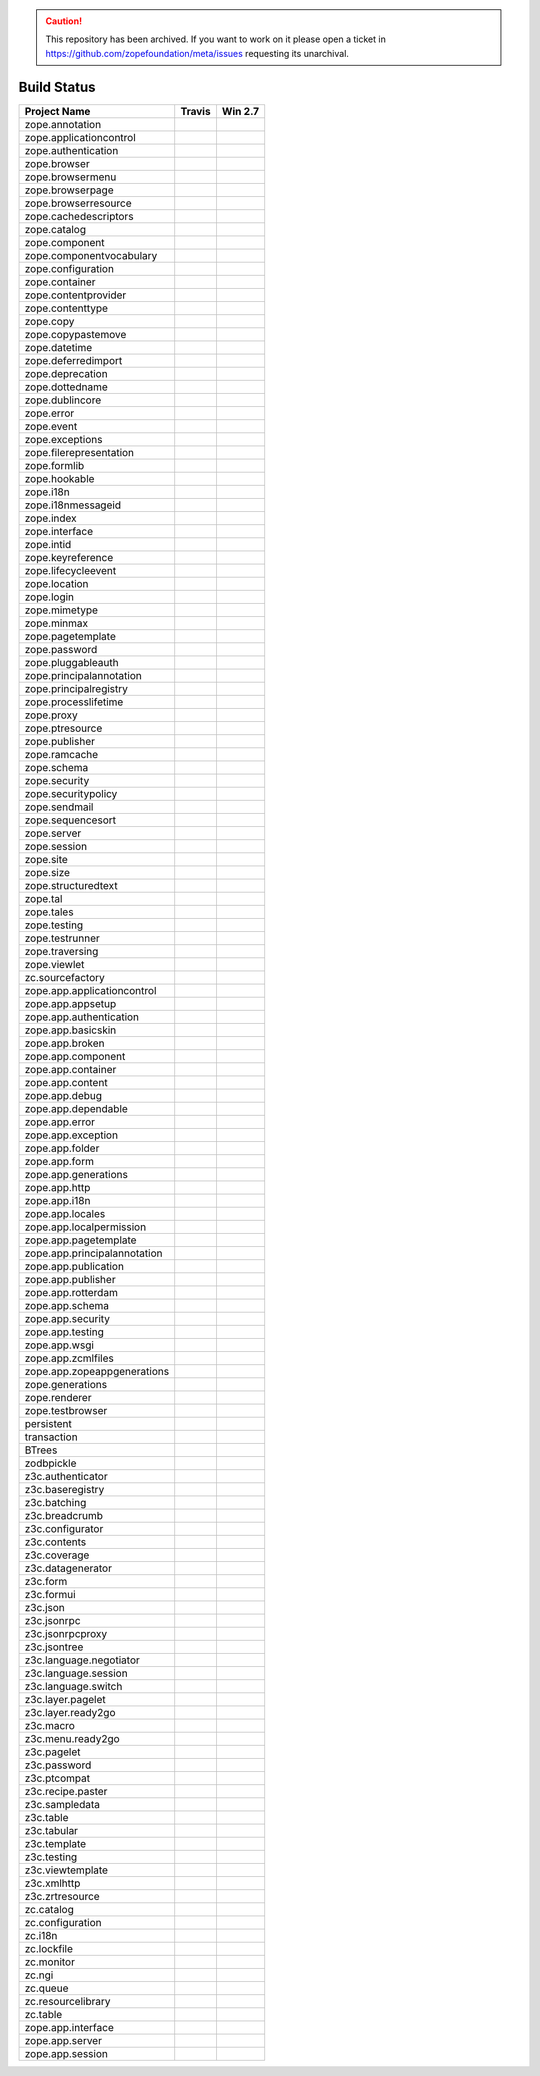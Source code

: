 .. caution:: 

    This repository has been archived. If you want to work on it please open a ticket in https://github.com/zopefoundation/meta/issues requesting its unarchival.

============
Build Status
============

============================ ========== ============
Project Name                 Travis     Win 2.7     
============================ ========== ============
zope.annotation              |t0|_      |w270|_     
zope.applicationcontrol      |t1|_      |w271|_     
zope.authentication          |t2|_      |w272|_     
zope.browser                 |t3|_      |w273|_     
zope.browsermenu             |t4|_      |w274|_     
zope.browserpage             |t5|_      |w275|_     
zope.browserresource         |t6|_      |w276|_     
zope.cachedescriptors        |t7|_      |w277|_     
zope.catalog                 |t8|_      |w278|_     
zope.component               |t9|_      |w279|_     
zope.componentvocabulary     |t10|_     |w2710|_    
zope.configuration           |t11|_     |w2711|_    
zope.container               |t12|_     |w2712|_    
zope.contentprovider         |t13|_     |w2713|_    
zope.contenttype             |t14|_     |w2714|_    
zope.copy                    |t15|_     |w2715|_    
zope.copypastemove           |t16|_     |w2716|_    
zope.datetime                |t17|_     |w2717|_    
zope.deferredimport          |t18|_     |w2718|_    
zope.deprecation             |t19|_     |w2719|_    
zope.dottedname              |t20|_     |w2720|_    
zope.dublincore              |t21|_     |w2721|_    
zope.error                   |t22|_     |w2722|_    
zope.event                   |t23|_     |w2723|_    
zope.exceptions              |t24|_     |w2724|_    
zope.filerepresentation      |t25|_     |w2725|_    
zope.formlib                 |t26|_     |w2726|_    
zope.hookable                |t27|_     |w2727|_    
zope.i18n                    |t28|_     |w2728|_    
zope.i18nmessageid           |t29|_     |w2729|_    
zope.index                   |t30|_     |w2730|_    
zope.interface               |t31|_     |w2731|_    
zope.intid                   |t32|_     |w2732|_    
zope.keyreference            |t33|_     |w2733|_    
zope.lifecycleevent          |t34|_     |w2734|_    
zope.location                |t35|_     |w2735|_    
zope.login                   |t36|_     |w2736|_    
zope.mimetype                |t37|_     |w2737|_    
zope.minmax                  |t38|_     |w2738|_    
zope.pagetemplate            |t39|_     |w2739|_    
zope.password                |t40|_     |w2740|_    
zope.pluggableauth           |t41|_     |w2741|_    
zope.principalannotation     |t42|_     |w2742|_    
zope.principalregistry       |t43|_     |w2743|_    
zope.processlifetime         |t44|_     |w2744|_    
zope.proxy                   |t45|_     |w2745|_    
zope.ptresource              |t46|_     |w2746|_    
zope.publisher               |t47|_     |w2747|_    
zope.ramcache                |t48|_     |w2748|_    
zope.schema                  |t49|_     |w2749|_    
zope.security                |t50|_     |w2750|_    
zope.securitypolicy          |t51|_     |w2751|_    
zope.sendmail                |t52|_     |w2752|_    
zope.sequencesort            |t53|_     |w2753|_    
zope.server                  |t54|_     |w2754|_    
zope.session                 |t55|_     |w2755|_    
zope.site                    |t56|_     |w2756|_    
zope.size                    |t57|_     |w2757|_    
zope.structuredtext          |t58|_     |w2758|_    
zope.tal                     |t59|_     |w2759|_    
zope.tales                   |t60|_     |w2760|_    
zope.testing                 |t61|_     |w2761|_    
zope.testrunner              |t62|_     |w2762|_    
zope.traversing              |t63|_     |w2763|_    
zope.viewlet                 |t64|_     |w2764|_    
zc.sourcefactory             |t65|_     |w2765|_    
zope.app.applicationcontrol  |t66|_     |w2766|_    
zope.app.appsetup            |t67|_     |w2767|_    
zope.app.authentication      |t68|_     |w2768|_    
zope.app.basicskin           |t69|_     |w2769|_    
zope.app.broken              |t70|_     |w2770|_    
zope.app.component           |t71|_     |w2771|_    
zope.app.container           |t72|_     |w2772|_    
zope.app.content             |t73|_     |w2773|_    
zope.app.debug               |t74|_     |w2774|_    
zope.app.dependable          |t75|_     |w2775|_    
zope.app.error               |t76|_     |w2776|_    
zope.app.exception           |t77|_     |w2777|_    
zope.app.folder              |t78|_     |w2778|_    
zope.app.form                |t79|_     |w2779|_    
zope.app.generations         |t80|_     |w2780|_    
zope.app.http                |t81|_     |w2781|_    
zope.app.i18n                |t82|_     |w2782|_    
zope.app.locales             |t83|_     |w2783|_    
zope.app.localpermission     |t84|_     |w2784|_    
zope.app.pagetemplate        |t85|_     |w2785|_    
zope.app.principalannotation |t86|_     |w2786|_    
zope.app.publication         |t87|_     |w2787|_    
zope.app.publisher           |t88|_     |w2788|_    
zope.app.rotterdam           |t89|_     |w2789|_    
zope.app.schema              |t90|_     |w2790|_    
zope.app.security            |t91|_     |w2791|_    
zope.app.testing             |t92|_     |w2792|_    
zope.app.wsgi                |t93|_     |w2793|_    
zope.app.zcmlfiles           |t94|_     |w2794|_    
zope.app.zopeappgenerations  |t95|_     |w2795|_    
zope.generations             |t96|_     |w2796|_    
zope.renderer                |t97|_     |w2797|_    
zope.testbrowser             |t98|_     |w2798|_    
persistent                   |t99|_     |w2799|_    
transaction                  |t100|_    |w27100|_   
BTrees                       |t101|_    |w27101|_   
zodbpickle                   |t102|_    |w27102|_   
z3c.authenticator            |t103|_    |w27103|_   
z3c.baseregistry             |t104|_    |w27104|_   
z3c.batching                 |t105|_    |w27105|_   
z3c.breadcrumb               |t106|_    |w27106|_   
z3c.configurator             |t107|_    |w27107|_   
z3c.contents                 |t108|_    |w27108|_   
z3c.coverage                 |t109|_    |w27109|_   
z3c.datagenerator            |t110|_    |w27110|_   
z3c.form                     |t111|_    |w27111|_   
z3c.formui                   |t112|_    |w27112|_   
z3c.json                     |t113|_    |w27113|_   
z3c.jsonrpc                  |t114|_    |w27114|_   
z3c.jsonrpcproxy             |t115|_    |w27115|_   
z3c.jsontree                 |t116|_    |w27116|_   
z3c.language.negotiator      |t117|_    |w27117|_   
z3c.language.session         |t118|_    |w27118|_   
z3c.language.switch          |t119|_    |w27119|_   
z3c.layer.pagelet            |t120|_    |w27120|_   
z3c.layer.ready2go           |t121|_    |w27121|_   
z3c.macro                    |t122|_    |w27122|_   
z3c.menu.ready2go            |t123|_    |w27123|_   
z3c.pagelet                  |t124|_    |w27124|_   
z3c.password                 |t125|_    |w27125|_   
z3c.ptcompat                 |t126|_    |w27126|_   
z3c.recipe.paster            |t127|_    |w27127|_   
z3c.sampledata               |t128|_    |w27128|_   
z3c.table                    |t129|_    |w27129|_   
z3c.tabular                  |t130|_    |w27130|_   
z3c.template                 |t131|_    |w27131|_   
z3c.testing                  |t132|_    |w27132|_   
z3c.viewtemplate             |t133|_    |w27133|_   
z3c.xmlhttp                  |t134|_    |w27134|_   
z3c.zrtresource              |t135|_    |w27135|_   
zc.catalog                   |t136|_    |w27136|_   
zc.configuration             |t137|_    |w27137|_   
zc.i18n                      |t138|_    |w27138|_   
zc.lockfile                  |t139|_    |w27139|_   
zc.monitor                   |t140|_    |w27140|_   
zc.ngi                       |t141|_    |w27141|_   
zc.queue                     |t142|_    |w27142|_   
zc.resourcelibrary           |t143|_    |w27143|_   
zc.table                     |t144|_    |w27144|_   
zope.app.interface           |t145|_    |w27145|_   
zope.app.server              |t146|_    |w27146|_   
zope.app.session             |t147|_    |w27147|_   
============================ ========== ============

.. |t0| image:: https://api.travis-ci.org/zopefoundation/zope.annotation.png?branch=master
.. _t0: https://travis-ci.org/zopefoundation/zope.annotation

.. |w270| image:: http://winbot.zope.org/buildstatusimage?builder=zope.annotation_py_270_win32&number=-1
.. _w270: http://winbot.zope.org/builders/zope.annotation_py_270_win32/builds/-1

.. |t1| image:: https://api.travis-ci.org/zopefoundation/zope.applicationcontrol.png?branch=master
.. _t1: https://travis-ci.org/zopefoundation/zope.applicationcontrol

.. |w271| image:: http://winbot.zope.org/buildstatusimage?builder=zope.applicationcontrol_py_270_win32&number=-1
.. _w271: http://winbot.zope.org/builders/zope.applicationcontrol_py_270_win32/builds/-1

.. |t2| image:: https://api.travis-ci.org/zopefoundation/zope.authentication.png?branch=master
.. _t2: https://travis-ci.org/zopefoundation/zope.authentication

.. |w272| image:: http://winbot.zope.org/buildstatusimage?builder=zope.authentication_py_270_win32&number=-1
.. _w272: http://winbot.zope.org/builders/zope.authentication_py_270_win32/builds/-1

.. |t3| image:: https://api.travis-ci.org/zopefoundation/zope.browser.png?branch=master
.. _t3: https://travis-ci.org/zopefoundation/zope.browser

.. |w273| image:: http://winbot.zope.org/buildstatusimage?builder=zope.browser_py_270_win32&number=-1
.. _w273: http://winbot.zope.org/builders/zope.browser_py_270_win32/builds/-1

.. |t4| image:: https://api.travis-ci.org/zopefoundation/zope.browsermenu.png?branch=master
.. _t4: https://travis-ci.org/zopefoundation/zope.browsermenu

.. |w274| image:: http://winbot.zope.org/buildstatusimage?builder=zope.browsermenu_py_270_win32&number=-1
.. _w274: http://winbot.zope.org/builders/zope.browsermenu_py_270_win32/builds/-1

.. |t5| image:: https://api.travis-ci.org/zopefoundation/zope.browserpage.png?branch=master
.. _t5: https://travis-ci.org/zopefoundation/zope.browserpage

.. |w275| image:: http://winbot.zope.org/buildstatusimage?builder=zope.browserpage_py_270_win32&number=-1
.. _w275: http://winbot.zope.org/builders/zope.browserpage_py_270_win32/builds/-1

.. |t6| image:: https://api.travis-ci.org/zopefoundation/zope.browserresource.png?branch=master
.. _t6: https://travis-ci.org/zopefoundation/zope.browserresource

.. |w276| image:: http://winbot.zope.org/buildstatusimage?builder=zope.browserresource_py_270_win32&number=-1
.. _w276: http://winbot.zope.org/builders/zope.browserresource_py_270_win32/builds/-1

.. |t7| image:: https://api.travis-ci.org/zopefoundation/zope.cachedescriptors.png?branch=master
.. _t7: https://travis-ci.org/zopefoundation/zope.cachedescriptors

.. |w277| image:: http://winbot.zope.org/buildstatusimage?builder=zope.cachedescriptors_py_270_win32&number=-1
.. _w277: http://winbot.zope.org/builders/zope.cachedescriptors_py_270_win32/builds/-1

.. |t8| image:: https://api.travis-ci.org/zopefoundation/zope.catalog.png?branch=master
.. _t8: https://travis-ci.org/zopefoundation/zope.catalog

.. |w278| image:: http://winbot.zope.org/buildstatusimage?builder=zope.catalog_py_270_win32&number=-1
.. _w278: http://winbot.zope.org/builders/zope.catalog_py_270_win32/builds/-1

.. |t9| image:: https://api.travis-ci.org/zopefoundation/zope.component.png?branch=master
.. _t9: https://travis-ci.org/zopefoundation/zope.component

.. |w279| image:: http://winbot.zope.org/buildstatusimage?builder=zope.component_py_270_win32&number=-1
.. _w279: http://winbot.zope.org/builders/zope.component_py_270_win32/builds/-1

.. |t10| image:: https://api.travis-ci.org/zopefoundation/zope.componentvocabulary.png?branch=master
.. _t10: https://travis-ci.org/zopefoundation/zope.componentvocabulary

.. |w2710| image:: http://winbot.zope.org/buildstatusimage?builder=zope.componentvocabulary_py_270_win32&number=-1
.. _w2710: http://winbot.zope.org/builders/zope.componentvocabulary_py_270_win32/builds/-1

.. |t11| image:: https://api.travis-ci.org/zopefoundation/zope.configuration.png?branch=master
.. _t11: https://travis-ci.org/zopefoundation/zope.configuration

.. |w2711| image:: http://winbot.zope.org/buildstatusimage?builder=zope.configuration_py_270_win32&number=-1
.. _w2711: http://winbot.zope.org/builders/zope.configuration_py_270_win32/builds/-1

.. |t12| image:: https://api.travis-ci.org/zopefoundation/zope.container.png?branch=master
.. _t12: https://travis-ci.org/zopefoundation/zope.container

.. |w2712| image:: http://winbot.zope.org/buildstatusimage?builder=zope.container_py_270_win32&number=-1
.. _w2712: http://winbot.zope.org/builders/zope.container_py_270_win32/builds/-1

.. |t13| image:: https://api.travis-ci.org/zopefoundation/zope.contentprovider.png?branch=master
.. _t13: https://travis-ci.org/zopefoundation/zope.contentprovider

.. |w2713| image:: http://winbot.zope.org/buildstatusimage?builder=zope.contentprovider_py_270_win32&number=-1
.. _w2713: http://winbot.zope.org/builders/zope.contentprovider_py_270_win32/builds/-1

.. |t14| image:: https://api.travis-ci.org/zopefoundation/zope.contenttype.png?branch=master
.. _t14: https://travis-ci.org/zopefoundation/zope.contenttype

.. |w2714| image:: http://winbot.zope.org/buildstatusimage?builder=zope.contenttype_py_270_win32&number=-1
.. _w2714: http://winbot.zope.org/builders/zope.contenttype_py_270_win32/builds/-1

.. |t15| image:: https://api.travis-ci.org/zopefoundation/zope.copy.png?branch=master
.. _t15: https://travis-ci.org/zopefoundation/zope.copy

.. |w2715| image:: http://winbot.zope.org/buildstatusimage?builder=zope.copy_py_270_win32&number=-1
.. _w2715: http://winbot.zope.org/builders/zope.copy_py_270_win32/builds/-1

.. |t16| image:: https://api.travis-ci.org/zopefoundation/zope.copypastemove.png?branch=master
.. _t16: https://travis-ci.org/zopefoundation/zope.copypastemove

.. |w2716| image:: http://winbot.zope.org/buildstatusimage?builder=zope.copypastemove_py_270_win32&number=-1
.. _w2716: http://winbot.zope.org/builders/zope.copypastemove_py_270_win32/builds/-1

.. |t17| image:: https://api.travis-ci.org/zopefoundation/zope.datetime.png?branch=master
.. _t17: https://travis-ci.org/zopefoundation/zope.datetime

.. |w2717| image:: http://winbot.zope.org/buildstatusimage?builder=zope.datetime_py_270_win32&number=-1
.. _w2717: http://winbot.zope.org/builders/zope.datetime_py_270_win32/builds/-1

.. |t18| image:: https://api.travis-ci.org/zopefoundation/zope.deferredimport.png?branch=master
.. _t18: https://travis-ci.org/zopefoundation/zope.deferredimport

.. |w2718| image:: http://winbot.zope.org/buildstatusimage?builder=zope.deferredimport_py_270_win32&number=-1
.. _w2718: http://winbot.zope.org/builders/zope.deferredimport_py_270_win32/builds/-1

.. |t19| image:: https://api.travis-ci.org/zopefoundation/zope.deprecation.png?branch=master
.. _t19: https://travis-ci.org/zopefoundation/zope.deprecation

.. |w2719| image:: http://winbot.zope.org/buildstatusimage?builder=zope.deprecation_py_270_win32&number=-1
.. _w2719: http://winbot.zope.org/builders/zope.deprecation_py_270_win32/builds/-1

.. |t20| image:: https://api.travis-ci.org/zopefoundation/zope.dottedname.png?branch=master
.. _t20: https://travis-ci.org/zopefoundation/zope.dottedname

.. |w2720| image:: http://winbot.zope.org/buildstatusimage?builder=zope.dottedname_py_270_win32&number=-1
.. _w2720: http://winbot.zope.org/builders/zope.dottedname_py_270_win32/builds/-1

.. |t21| image:: https://api.travis-ci.org/zopefoundation/zope.dublincore.png?branch=master
.. _t21: https://travis-ci.org/zopefoundation/zope.dublincore

.. |w2721| image:: http://winbot.zope.org/buildstatusimage?builder=zope.dublincore_py_270_win32&number=-1
.. _w2721: http://winbot.zope.org/builders/zope.dublincore_py_270_win32/builds/-1

.. |t22| image:: https://api.travis-ci.org/zopefoundation/zope.error.png?branch=master
.. _t22: https://travis-ci.org/zopefoundation/zope.error

.. |w2722| image:: http://winbot.zope.org/buildstatusimage?builder=zope.error_py_270_win32&number=-1
.. _w2722: http://winbot.zope.org/builders/zope.error_py_270_win32/builds/-1

.. |t23| image:: https://api.travis-ci.org/zopefoundation/zope.event.png?branch=master
.. _t23: https://travis-ci.org/zopefoundation/zope.event

.. |w2723| image:: http://winbot.zope.org/buildstatusimage?builder=zope.event_py_270_win32&number=-1
.. _w2723: http://winbot.zope.org/builders/zope.event_py_270_win32/builds/-1

.. |t24| image:: https://api.travis-ci.org/zopefoundation/zope.exceptions.png?branch=master
.. _t24: https://travis-ci.org/zopefoundation/zope.exceptions

.. |w2724| image:: http://winbot.zope.org/buildstatusimage?builder=zope.exceptions_py_270_win32&number=-1
.. _w2724: http://winbot.zope.org/builders/zope.exceptions_py_270_win32/builds/-1

.. |t25| image:: https://api.travis-ci.org/zopefoundation/zope.filerepresentation.png?branch=master
.. _t25: https://travis-ci.org/zopefoundation/zope.filerepresentation

.. |w2725| image:: http://winbot.zope.org/buildstatusimage?builder=zope.filerepresentation_py_270_win32&number=-1
.. _w2725: http://winbot.zope.org/builders/zope.filerepresentation_py_270_win32/builds/-1

.. |t26| image:: https://api.travis-ci.org/zopefoundation/zope.formlib.png?branch=master
.. _t26: https://travis-ci.org/zopefoundation/zope.formlib

.. |w2726| image:: http://winbot.zope.org/buildstatusimage?builder=zope.formlib_py_270_win32&number=-1
.. _w2726: http://winbot.zope.org/builders/zope.formlib_py_270_win32/builds/-1

.. |t27| image:: https://api.travis-ci.org/zopefoundation/zope.hookable.png?branch=master
.. _t27: https://travis-ci.org/zopefoundation/zope.hookable

.. |w2727| image:: http://winbot.zope.org/buildstatusimage?builder=zope.hookable_py_270_win32&number=-1
.. _w2727: http://winbot.zope.org/builders/zope.hookable_py_270_win32/builds/-1

.. |t28| image:: https://api.travis-ci.org/zopefoundation/zope.i18n.png?branch=master
.. _t28: https://travis-ci.org/zopefoundation/zope.i18n

.. |w2728| image:: http://winbot.zope.org/buildstatusimage?builder=zope.i18n_py_270_win32&number=-1
.. _w2728: http://winbot.zope.org/builders/zope.i18n_py_270_win32/builds/-1

.. |t29| image:: https://api.travis-ci.org/zopefoundation/zope.i18nmessageid.png?branch=master
.. _t29: https://travis-ci.org/zopefoundation/zope.i18nmessageid

.. |w2729| image:: http://winbot.zope.org/buildstatusimage?builder=zope.i18nmessageid_py_270_win32&number=-1
.. _w2729: http://winbot.zope.org/builders/zope.i18nmessageid_py_270_win32/builds/-1

.. |t30| image:: https://api.travis-ci.org/zopefoundation/zope.index.png?branch=master
.. _t30: https://travis-ci.org/zopefoundation/zope.index

.. |w2730| image:: http://winbot.zope.org/buildstatusimage?builder=zope.index_py_270_win32&number=-1
.. _w2730: http://winbot.zope.org/builders/zope.index_py_270_win32/builds/-1

.. |t31| image:: https://api.travis-ci.org/zopefoundation/zope.interface.png?branch=master
.. _t31: https://travis-ci.org/zopefoundation/zope.interface

.. |w2731| image:: http://winbot.zope.org/buildstatusimage?builder=zope.interface_py_270_win32&number=-1
.. _w2731: http://winbot.zope.org/builders/zope.interface_py_270_win32/builds/-1

.. |t32| image:: https://api.travis-ci.org/zopefoundation/zope.intid.png?branch=master
.. _t32: https://travis-ci.org/zopefoundation/zope.intid

.. |w2732| image:: http://winbot.zope.org/buildstatusimage?builder=zope.intid_py_270_win32&number=-1
.. _w2732: http://winbot.zope.org/builders/zope.intid_py_270_win32/builds/-1

.. |t33| image:: https://api.travis-ci.org/zopefoundation/zope.keyreference.png?branch=master
.. _t33: https://travis-ci.org/zopefoundation/zope.keyreference

.. |w2733| image:: http://winbot.zope.org/buildstatusimage?builder=zope.keyreference_py_270_win32&number=-1
.. _w2733: http://winbot.zope.org/builders/zope.keyreference_py_270_win32/builds/-1

.. |t34| image:: https://api.travis-ci.org/zopefoundation/zope.lifecycleevent.png?branch=master
.. _t34: https://travis-ci.org/zopefoundation/zope.lifecycleevent

.. |w2734| image:: http://winbot.zope.org/buildstatusimage?builder=zope.lifecycleevent_py_270_win32&number=-1
.. _w2734: http://winbot.zope.org/builders/zope.lifecycleevent_py_270_win32/builds/-1

.. |t35| image:: https://api.travis-ci.org/zopefoundation/zope.location.png?branch=master
.. _t35: https://travis-ci.org/zopefoundation/zope.location

.. |w2735| image:: http://winbot.zope.org/buildstatusimage?builder=zope.location_py_270_win32&number=-1
.. _w2735: http://winbot.zope.org/builders/zope.location_py_270_win32/builds/-1

.. |t36| image:: https://api.travis-ci.org/zopefoundation/zope.login.png?branch=master
.. _t36: https://travis-ci.org/zopefoundation/zope.login

.. |w2736| image:: http://winbot.zope.org/buildstatusimage?builder=zope.login_py_270_win32&number=-1
.. _w2736: http://winbot.zope.org/builders/zope.login_py_270_win32/builds/-1

.. |t37| image:: https://api.travis-ci.org/zopefoundation/zope.mimetype.png?branch=master
.. _t37: https://travis-ci.org/zopefoundation/zope.mimetype

.. |w2737| image:: http://winbot.zope.org/buildstatusimage?builder=zope.mimetype_py_270_win32&number=-1
.. _w2737: http://winbot.zope.org/builders/zope.mimetype_py_270_win32/builds/-1

.. |t38| image:: https://api.travis-ci.org/zopefoundation/zope.minmax.png?branch=master
.. _t38: https://travis-ci.org/zopefoundation/zope.minmax

.. |w2738| image:: http://winbot.zope.org/buildstatusimage?builder=zope.minmax_py_270_win32&number=-1
.. _w2738: http://winbot.zope.org/builders/zope.minmax_py_270_win32/builds/-1

.. |t39| image:: https://api.travis-ci.org/zopefoundation/zope.pagetemplate.png?branch=master
.. _t39: https://travis-ci.org/zopefoundation/zope.pagetemplate

.. |w2739| image:: http://winbot.zope.org/buildstatusimage?builder=zope.pagetemplate_py_270_win32&number=-1
.. _w2739: http://winbot.zope.org/builders/zope.pagetemplate_py_270_win32/builds/-1

.. |t40| image:: https://api.travis-ci.org/zopefoundation/zope.password.png?branch=master
.. _t40: https://travis-ci.org/zopefoundation/zope.password

.. |w2740| image:: http://winbot.zope.org/buildstatusimage?builder=zope.password_py_270_win32&number=-1
.. _w2740: http://winbot.zope.org/builders/zope.password_py_270_win32/builds/-1

.. |t41| image:: https://api.travis-ci.org/zopefoundation/zope.pluggableauth.png?branch=master
.. _t41: https://travis-ci.org/zopefoundation/zope.pluggableauth

.. |w2741| image:: http://winbot.zope.org/buildstatusimage?builder=zope.pluggableauth_py_270_win32&number=-1
.. _w2741: http://winbot.zope.org/builders/zope.pluggableauth_py_270_win32/builds/-1

.. |t42| image:: https://api.travis-ci.org/zopefoundation/zope.principalannotation.png?branch=master
.. _t42: https://travis-ci.org/zopefoundation/zope.principalannotation

.. |w2742| image:: http://winbot.zope.org/buildstatusimage?builder=zope.principalannotation_py_270_win32&number=-1
.. _w2742: http://winbot.zope.org/builders/zope.principalannotation_py_270_win32/builds/-1

.. |t43| image:: https://api.travis-ci.org/zopefoundation/zope.principalregistry.png?branch=master
.. _t43: https://travis-ci.org/zopefoundation/zope.principalregistry

.. |w2743| image:: http://winbot.zope.org/buildstatusimage?builder=zope.principalregistry_py_270_win32&number=-1
.. _w2743: http://winbot.zope.org/builders/zope.principalregistry_py_270_win32/builds/-1

.. |t44| image:: https://api.travis-ci.org/zopefoundation/zope.processlifetime.png?branch=master
.. _t44: https://travis-ci.org/zopefoundation/zope.processlifetime

.. |w2744| image:: http://winbot.zope.org/buildstatusimage?builder=zope.processlifetime_py_270_win32&number=-1
.. _w2744: http://winbot.zope.org/builders/zope.processlifetime_py_270_win32/builds/-1

.. |t45| image:: https://api.travis-ci.org/zopefoundation/zope.proxy.png?branch=master
.. _t45: https://travis-ci.org/zopefoundation/zope.proxy

.. |w2745| image:: http://winbot.zope.org/buildstatusimage?builder=zope.proxy_py_270_win32&number=-1
.. _w2745: http://winbot.zope.org/builders/zope.proxy_py_270_win32/builds/-1

.. |t46| image:: https://api.travis-ci.org/zopefoundation/zope.ptresource.png?branch=master
.. _t46: https://travis-ci.org/zopefoundation/zope.ptresource

.. |w2746| image:: http://winbot.zope.org/buildstatusimage?builder=zope.ptresource_py_270_win32&number=-1
.. _w2746: http://winbot.zope.org/builders/zope.ptresource_py_270_win32/builds/-1

.. |t47| image:: https://api.travis-ci.org/zopefoundation/zope.publisher.png?branch=master
.. _t47: https://travis-ci.org/zopefoundation/zope.publisher

.. |w2747| image:: http://winbot.zope.org/buildstatusimage?builder=zope.publisher_py_270_win32&number=-1
.. _w2747: http://winbot.zope.org/builders/zope.publisher_py_270_win32/builds/-1

.. |t48| image:: https://api.travis-ci.org/zopefoundation/zope.ramcache.png?branch=master
.. _t48: https://travis-ci.org/zopefoundation/zope.ramcache

.. |w2748| image:: http://winbot.zope.org/buildstatusimage?builder=zope.ramcache_py_270_win32&number=-1
.. _w2748: http://winbot.zope.org/builders/zope.ramcache_py_270_win32/builds/-1

.. |t49| image:: https://api.travis-ci.org/zopefoundation/zope.schema.png?branch=master
.. _t49: https://travis-ci.org/zopefoundation/zope.schema

.. |w2749| image:: http://winbot.zope.org/buildstatusimage?builder=zope.schema_py_270_win32&number=-1
.. _w2749: http://winbot.zope.org/builders/zope.schema_py_270_win32/builds/-1

.. |t50| image:: https://api.travis-ci.org/zopefoundation/zope.security.png?branch=master
.. _t50: https://travis-ci.org/zopefoundation/zope.security

.. |w2750| image:: http://winbot.zope.org/buildstatusimage?builder=zope.security_py_270_win32&number=-1
.. _w2750: http://winbot.zope.org/builders/zope.security_py_270_win32/builds/-1

.. |t51| image:: https://api.travis-ci.org/zopefoundation/zope.securitypolicy.png?branch=master
.. _t51: https://travis-ci.org/zopefoundation/zope.securitypolicy

.. |w2751| image:: http://winbot.zope.org/buildstatusimage?builder=zope.securitypolicy_py_270_win32&number=-1
.. _w2751: http://winbot.zope.org/builders/zope.securitypolicy_py_270_win32/builds/-1

.. |t52| image:: https://api.travis-ci.org/zopefoundation/zope.sendmail.png?branch=master
.. _t52: https://travis-ci.org/zopefoundation/zope.sendmail

.. |w2752| image:: http://winbot.zope.org/buildstatusimage?builder=zope.sendmail_py_270_win32&number=-1
.. _w2752: http://winbot.zope.org/builders/zope.sendmail_py_270_win32/builds/-1

.. |t53| image:: https://api.travis-ci.org/zopefoundation/zope.sequencesort.png?branch=master
.. _t53: https://travis-ci.org/zopefoundation/zope.sequencesort

.. |w2753| image:: http://winbot.zope.org/buildstatusimage?builder=zope.sequencesort_py_270_win32&number=-1
.. _w2753: http://winbot.zope.org/builders/zope.sequencesort_py_270_win32/builds/-1

.. |t54| image:: https://api.travis-ci.org/zopefoundation/zope.server.png?branch=master
.. _t54: https://travis-ci.org/zopefoundation/zope.server

.. |w2754| image:: http://winbot.zope.org/buildstatusimage?builder=zope.server_py_270_win32&number=-1
.. _w2754: http://winbot.zope.org/builders/zope.server_py_270_win32/builds/-1

.. |t55| image:: https://api.travis-ci.org/zopefoundation/zope.session.png?branch=master
.. _t55: https://travis-ci.org/zopefoundation/zope.session

.. |w2755| image:: http://winbot.zope.org/buildstatusimage?builder=zope.session_py_270_win32&number=-1
.. _w2755: http://winbot.zope.org/builders/zope.session_py_270_win32/builds/-1

.. |t56| image:: https://api.travis-ci.org/zopefoundation/zope.site.png?branch=master
.. _t56: https://travis-ci.org/zopefoundation/zope.site

.. |w2756| image:: http://winbot.zope.org/buildstatusimage?builder=zope.site_py_270_win32&number=-1
.. _w2756: http://winbot.zope.org/builders/zope.site_py_270_win32/builds/-1

.. |t57| image:: https://api.travis-ci.org/zopefoundation/zope.size.png?branch=master
.. _t57: https://travis-ci.org/zopefoundation/zope.size

.. |w2757| image:: http://winbot.zope.org/buildstatusimage?builder=zope.size_py_270_win32&number=-1
.. _w2757: http://winbot.zope.org/builders/zope.size_py_270_win32/builds/-1

.. |t58| image:: https://api.travis-ci.org/zopefoundation/zope.structuredtext.png?branch=master
.. _t58: https://travis-ci.org/zopefoundation/zope.structuredtext

.. |w2758| image:: http://winbot.zope.org/buildstatusimage?builder=zope.structuredtext_py_270_win32&number=-1
.. _w2758: http://winbot.zope.org/builders/zope.structuredtext_py_270_win32/builds/-1

.. |t59| image:: https://api.travis-ci.org/zopefoundation/zope.tal.png?branch=master
.. _t59: https://travis-ci.org/zopefoundation/zope.tal

.. |w2759| image:: http://winbot.zope.org/buildstatusimage?builder=zope.tal_py_270_win32&number=-1
.. _w2759: http://winbot.zope.org/builders/zope.tal_py_270_win32/builds/-1

.. |t60| image:: https://api.travis-ci.org/zopefoundation/zope.tales.png?branch=master
.. _t60: https://travis-ci.org/zopefoundation/zope.tales

.. |w2760| image:: http://winbot.zope.org/buildstatusimage?builder=zope.tales_py_270_win32&number=-1
.. _w2760: http://winbot.zope.org/builders/zope.tales_py_270_win32/builds/-1

.. |t61| image:: https://api.travis-ci.org/zopefoundation/zope.testing.png?branch=master
.. _t61: https://travis-ci.org/zopefoundation/zope.testing

.. |w2761| image:: http://winbot.zope.org/buildstatusimage?builder=zope.testing_py_270_win32&number=-1
.. _w2761: http://winbot.zope.org/builders/zope.testing_py_270_win32/builds/-1

.. |t62| image:: https://api.travis-ci.org/zopefoundation/zope.testrunner.png?branch=master
.. _t62: https://travis-ci.org/zopefoundation/zope.testrunner

.. |w2762| image:: http://winbot.zope.org/buildstatusimage?builder=zope.testrunner_py_270_win32&number=-1
.. _w2762: http://winbot.zope.org/builders/zope.testrunner_py_270_win32/builds/-1

.. |t63| image:: https://api.travis-ci.org/zopefoundation/zope.traversing.png?branch=master
.. _t63: https://travis-ci.org/zopefoundation/zope.traversing

.. |w2763| image:: http://winbot.zope.org/buildstatusimage?builder=zope.traversing_py_270_win32&number=-1
.. _w2763: http://winbot.zope.org/builders/zope.traversing_py_270_win32/builds/-1

.. |t64| image:: https://api.travis-ci.org/zopefoundation/zope.viewlet.png?branch=master
.. _t64: https://travis-ci.org/zopefoundation/zope.viewlet

.. |w2764| image:: http://winbot.zope.org/buildstatusimage?builder=zope.viewlet_py_270_win32&number=-1
.. _w2764: http://winbot.zope.org/builders/zope.viewlet_py_270_win32/builds/-1

.. |t65| image:: https://api.travis-ci.org/zopefoundation/zc.sourcefactory.png?branch=master
.. _t65: https://travis-ci.org/zopefoundation/zc.sourcefactory

.. |w2765| image:: http://winbot.zope.org/buildstatusimage?builder=zc.sourcefactory_py_270_win32&number=-1
.. _w2765: http://winbot.zope.org/builders/zc.sourcefactory_py_270_win32/builds/-1

.. |t66| image:: https://api.travis-ci.org/zopefoundation/zope.app.applicationcontrol.png?branch=master
.. _t66: https://travis-ci.org/zopefoundation/zope.app.applicationcontrol

.. |w2766| image:: http://winbot.zope.org/buildstatusimage?builder=zope.app.applicationcontrol_py_270_win32&number=-1
.. _w2766: http://winbot.zope.org/builders/zope.app.applicationcontrol_py_270_win32/builds/-1

.. |t67| image:: https://api.travis-ci.org/zopefoundation/zope.app.appsetup.png?branch=master
.. _t67: https://travis-ci.org/zopefoundation/zope.app.appsetup

.. |w2767| image:: http://winbot.zope.org/buildstatusimage?builder=zope.app.appsetup_py_270_win32&number=-1
.. _w2767: http://winbot.zope.org/builders/zope.app.appsetup_py_270_win32/builds/-1

.. |t68| image:: https://api.travis-ci.org/zopefoundation/zope.app.authentication.png?branch=master
.. _t68: https://travis-ci.org/zopefoundation/zope.app.authentication

.. |w2768| image:: http://winbot.zope.org/buildstatusimage?builder=zope.app.authentication_py_270_win32&number=-1
.. _w2768: http://winbot.zope.org/builders/zope.app.authentication_py_270_win32/builds/-1

.. |t69| image:: https://api.travis-ci.org/zopefoundation/zope.app.basicskin.png?branch=master
.. _t69: https://travis-ci.org/zopefoundation/zope.app.basicskin

.. |w2769| image:: http://winbot.zope.org/buildstatusimage?builder=zope.app.basicskin_py_270_win32&number=-1
.. _w2769: http://winbot.zope.org/builders/zope.app.basicskin_py_270_win32/builds/-1

.. |t70| image:: https://api.travis-ci.org/zopefoundation/zope.app.broken.png?branch=master
.. _t70: https://travis-ci.org/zopefoundation/zope.app.broken

.. |w2770| image:: http://winbot.zope.org/buildstatusimage?builder=zope.app.broken_py_270_win32&number=-1
.. _w2770: http://winbot.zope.org/builders/zope.app.broken_py_270_win32/builds/-1

.. |t71| image:: https://api.travis-ci.org/zopefoundation/zope.app.component.png?branch=master
.. _t71: https://travis-ci.org/zopefoundation/zope.app.component

.. |w2771| image:: http://winbot.zope.org/buildstatusimage?builder=zope.app.component_py_270_win32&number=-1
.. _w2771: http://winbot.zope.org/builders/zope.app.component_py_270_win32/builds/-1

.. |t72| image:: https://api.travis-ci.org/zopefoundation/zope.app.container.png?branch=master
.. _t72: https://travis-ci.org/zopefoundation/zope.app.container

.. |w2772| image:: http://winbot.zope.org/buildstatusimage?builder=zope.app.container_py_270_win32&number=-1
.. _w2772: http://winbot.zope.org/builders/zope.app.container_py_270_win32/builds/-1

.. |t73| image:: https://api.travis-ci.org/zopefoundation/zope.app.content.png?branch=master
.. _t73: https://travis-ci.org/zopefoundation/zope.app.content

.. |w2773| image:: http://winbot.zope.org/buildstatusimage?builder=zope.app.content_py_270_win32&number=-1
.. _w2773: http://winbot.zope.org/builders/zope.app.content_py_270_win32/builds/-1

.. |t74| image:: https://api.travis-ci.org/zopefoundation/zope.app.debug.png?branch=master
.. _t74: https://travis-ci.org/zopefoundation/zope.app.debug

.. |w2774| image:: http://winbot.zope.org/buildstatusimage?builder=zope.app.debug_py_270_win32&number=-1
.. _w2774: http://winbot.zope.org/builders/zope.app.debug_py_270_win32/builds/-1

.. |t75| image:: https://api.travis-ci.org/zopefoundation/zope.app.dependable.png?branch=master
.. _t75: https://travis-ci.org/zopefoundation/zope.app.dependable

.. |w2775| image:: http://winbot.zope.org/buildstatusimage?builder=zope.app.dependable_py_270_win32&number=-1
.. _w2775: http://winbot.zope.org/builders/zope.app.dependable_py_270_win32/builds/-1

.. |t76| image:: https://api.travis-ci.org/zopefoundation/zope.app.error.png?branch=master
.. _t76: https://travis-ci.org/zopefoundation/zope.app.error

.. |w2776| image:: http://winbot.zope.org/buildstatusimage?builder=zope.app.error_py_270_win32&number=-1
.. _w2776: http://winbot.zope.org/builders/zope.app.error_py_270_win32/builds/-1

.. |t77| image:: https://api.travis-ci.org/zopefoundation/zope.app.exception.png?branch=master
.. _t77: https://travis-ci.org/zopefoundation/zope.app.exception

.. |w2777| image:: http://winbot.zope.org/buildstatusimage?builder=zope.app.exception_py_270_win32&number=-1
.. _w2777: http://winbot.zope.org/builders/zope.app.exception_py_270_win32/builds/-1

.. |t78| image:: https://api.travis-ci.org/zopefoundation/zope.app.folder.png?branch=master
.. _t78: https://travis-ci.org/zopefoundation/zope.app.folder

.. |w2778| image:: http://winbot.zope.org/buildstatusimage?builder=zope.app.folder_py_270_win32&number=-1
.. _w2778: http://winbot.zope.org/builders/zope.app.folder_py_270_win32/builds/-1

.. |t79| image:: https://api.travis-ci.org/zopefoundation/zope.app.form.png?branch=master
.. _t79: https://travis-ci.org/zopefoundation/zope.app.form

.. |w2779| image:: http://winbot.zope.org/buildstatusimage?builder=zope.app.form_py_270_win32&number=-1
.. _w2779: http://winbot.zope.org/builders/zope.app.form_py_270_win32/builds/-1

.. |t80| image:: https://api.travis-ci.org/zopefoundation/zope.app.generations.png?branch=master
.. _t80: https://travis-ci.org/zopefoundation/zope.app.generations

.. |w2780| image:: http://winbot.zope.org/buildstatusimage?builder=zope.app.generations_py_270_win32&number=-1
.. _w2780: http://winbot.zope.org/builders/zope.app.generations_py_270_win32/builds/-1

.. |t81| image:: https://api.travis-ci.org/zopefoundation/zope.app.http.png?branch=master
.. _t81: https://travis-ci.org/zopefoundation/zope.app.http

.. |w2781| image:: http://winbot.zope.org/buildstatusimage?builder=zope.app.http_py_270_win32&number=-1
.. _w2781: http://winbot.zope.org/builders/zope.app.http_py_270_win32/builds/-1

.. |t82| image:: https://api.travis-ci.org/zopefoundation/zope.app.i18n.png?branch=master
.. _t82: https://travis-ci.org/zopefoundation/zope.app.i18n

.. |w2782| image:: http://winbot.zope.org/buildstatusimage?builder=zope.app.i18n_py_270_win32&number=-1
.. _w2782: http://winbot.zope.org/builders/zope.app.i18n_py_270_win32/builds/-1

.. |t83| image:: https://api.travis-ci.org/zopefoundation/zope.app.locales.png?branch=master
.. _t83: https://travis-ci.org/zopefoundation/zope.app.locales

.. |w2783| image:: http://winbot.zope.org/buildstatusimage?builder=zope.app.locales_py_270_win32&number=-1
.. _w2783: http://winbot.zope.org/builders/zope.app.locales_py_270_win32/builds/-1

.. |t84| image:: https://api.travis-ci.org/zopefoundation/zope.app.localpermission.png?branch=master
.. _t84: https://travis-ci.org/zopefoundation/zope.app.localpermission

.. |w2784| image:: http://winbot.zope.org/buildstatusimage?builder=zope.app.localpermission_py_270_win32&number=-1
.. _w2784: http://winbot.zope.org/builders/zope.app.localpermission_py_270_win32/builds/-1

.. |t85| image:: https://api.travis-ci.org/zopefoundation/zope.app.pagetemplate.png?branch=master
.. _t85: https://travis-ci.org/zopefoundation/zope.app.pagetemplate

.. |w2785| image:: http://winbot.zope.org/buildstatusimage?builder=zope.app.pagetemplate_py_270_win32&number=-1
.. _w2785: http://winbot.zope.org/builders/zope.app.pagetemplate_py_270_win32/builds/-1

.. |t86| image:: https://api.travis-ci.org/zopefoundation/zope.app.principalannotation.png?branch=master
.. _t86: https://travis-ci.org/zopefoundation/zope.app.principalannotation

.. |w2786| image:: http://winbot.zope.org/buildstatusimage?builder=zope.app.principalannotation_py_270_win32&number=-1
.. _w2786: http://winbot.zope.org/builders/zope.app.principalannotation_py_270_win32/builds/-1

.. |t87| image:: https://api.travis-ci.org/zopefoundation/zope.app.publication.png?branch=master
.. _t87: https://travis-ci.org/zopefoundation/zope.app.publication

.. |w2787| image:: http://winbot.zope.org/buildstatusimage?builder=zope.app.publication_py_270_win32&number=-1
.. _w2787: http://winbot.zope.org/builders/zope.app.publication_py_270_win32/builds/-1

.. |t88| image:: https://api.travis-ci.org/zopefoundation/zope.app.publisher.png?branch=master
.. _t88: https://travis-ci.org/zopefoundation/zope.app.publisher

.. |w2788| image:: http://winbot.zope.org/buildstatusimage?builder=zope.app.publisher_py_270_win32&number=-1
.. _w2788: http://winbot.zope.org/builders/zope.app.publisher_py_270_win32/builds/-1

.. |t89| image:: https://api.travis-ci.org/zopefoundation/zope.app.rotterdam.png?branch=master
.. _t89: https://travis-ci.org/zopefoundation/zope.app.rotterdam

.. |w2789| image:: http://winbot.zope.org/buildstatusimage?builder=zope.app.rotterdam_py_270_win32&number=-1
.. _w2789: http://winbot.zope.org/builders/zope.app.rotterdam_py_270_win32/builds/-1

.. |t90| image:: https://api.travis-ci.org/zopefoundation/zope.app.schema.png?branch=master
.. _t90: https://travis-ci.org/zopefoundation/zope.app.schema

.. |w2790| image:: http://winbot.zope.org/buildstatusimage?builder=zope.app.schema_py_270_win32&number=-1
.. _w2790: http://winbot.zope.org/builders/zope.app.schema_py_270_win32/builds/-1

.. |t91| image:: https://api.travis-ci.org/zopefoundation/zope.app.security.png?branch=master
.. _t91: https://travis-ci.org/zopefoundation/zope.app.security

.. |w2791| image:: http://winbot.zope.org/buildstatusimage?builder=zope.app.security_py_270_win32&number=-1
.. _w2791: http://winbot.zope.org/builders/zope.app.security_py_270_win32/builds/-1

.. |t92| image:: https://api.travis-ci.org/zopefoundation/zope.app.testing.png?branch=master
.. _t92: https://travis-ci.org/zopefoundation/zope.app.testing

.. |w2792| image:: http://winbot.zope.org/buildstatusimage?builder=zope.app.testing_py_270_win32&number=-1
.. _w2792: http://winbot.zope.org/builders/zope.app.testing_py_270_win32/builds/-1

.. |t93| image:: https://api.travis-ci.org/zopefoundation/zope.app.wsgi.png?branch=master
.. _t93: https://travis-ci.org/zopefoundation/zope.app.wsgi

.. |w2793| image:: http://winbot.zope.org/buildstatusimage?builder=zope.app.wsgi_py_270_win32&number=-1
.. _w2793: http://winbot.zope.org/builders/zope.app.wsgi_py_270_win32/builds/-1

.. |t94| image:: https://api.travis-ci.org/zopefoundation/zope.app.zcmlfiles.png?branch=master
.. _t94: https://travis-ci.org/zopefoundation/zope.app.zcmlfiles

.. |w2794| image:: http://winbot.zope.org/buildstatusimage?builder=zope.app.zcmlfiles_py_270_win32&number=-1
.. _w2794: http://winbot.zope.org/builders/zope.app.zcmlfiles_py_270_win32/builds/-1

.. |t95| image:: https://api.travis-ci.org/zopefoundation/zope.app.zopeappgenerations.png?branch=master
.. _t95: https://travis-ci.org/zopefoundation/zope.app.zopeappgenerations

.. |w2795| image:: http://winbot.zope.org/buildstatusimage?builder=zope.app.zopeappgenerations_py_270_win32&number=-1
.. _w2795: http://winbot.zope.org/builders/zope.app.zopeappgenerations_py_270_win32/builds/-1

.. |t96| image:: https://api.travis-ci.org/zopefoundation/zope.generations.png?branch=master
.. _t96: https://travis-ci.org/zopefoundation/zope.generations

.. |w2796| image:: http://winbot.zope.org/buildstatusimage?builder=zope.generations_py_270_win32&number=-1
.. _w2796: http://winbot.zope.org/builders/zope.generations_py_270_win32/builds/-1

.. |t97| image:: https://api.travis-ci.org/zopefoundation/zope.renderer.png?branch=master
.. _t97: https://travis-ci.org/zopefoundation/zope.renderer

.. |w2797| image:: http://winbot.zope.org/buildstatusimage?builder=zope.renderer_py_270_win32&number=-1
.. _w2797: http://winbot.zope.org/builders/zope.renderer_py_270_win32/builds/-1

.. |t98| image:: https://api.travis-ci.org/zopefoundation/zope.testbrowser.png?branch=master
.. _t98: https://travis-ci.org/zopefoundation/zope.testbrowser

.. |w2798| image:: http://winbot.zope.org/buildstatusimage?builder=zope.testbrowser_py_270_win32&number=-1
.. _w2798: http://winbot.zope.org/builders/zope.testbrowser_py_270_win32/builds/-1

.. |t99| image:: https://api.travis-ci.org/zopefoundation/persistent.png?branch=master
.. _t99: https://travis-ci.org/zopefoundation/persistent

.. |w2799| image:: http://winbot.zope.org/buildstatusimage?builder=persistent_py_270_win32&number=-1
.. _w2799: http://winbot.zope.org/builders/persistent_py_270_win32/builds/-1

.. |t100| image:: https://api.travis-ci.org/zopefoundation/transaction.png?branch=master
.. _t100: https://travis-ci.org/zopefoundation/transaction

.. |w27100| image:: http://winbot.zope.org/buildstatusimage?builder=transaction_py_270_win32&number=-1
.. _w27100: http://winbot.zope.org/builders/transaction_py_270_win32/builds/-1

.. |t101| image:: https://api.travis-ci.org/zopefoundation/BTrees.png?branch=master
.. _t101: https://travis-ci.org/zopefoundation/BTrees

.. |w27101| image:: http://winbot.zope.org/buildstatusimage?builder=BTrees_py_270_win32&number=-1
.. _w27101: http://winbot.zope.org/builders/BTrees_py_270_win32/builds/-1

.. |t102| image:: https://api.travis-ci.org/zopefoundation/zodbpickle.png?branch=master
.. _t102: https://travis-ci.org/zopefoundation/zodbpickle

.. |w27102| image:: http://winbot.zope.org/buildstatusimage?builder=zodbpickle_py_270_win32&number=-1
.. _w27102: http://winbot.zope.org/builders/zodbpickle_py_270_win32/builds/-1

.. |t103| image:: https://api.travis-ci.org/zopefoundation/z3c.authenticator.png?branch=master
.. _t103: https://travis-ci.org/zopefoundation/z3c.authenticator

.. |w27103| image:: http://winbot.zope.org/buildstatusimage?builder=z3c.authenticator_py_270_win32&number=-1
.. _w27103: http://winbot.zope.org/builders/z3c.authenticator_py_270_win32/builds/-1

.. |t104| image:: https://api.travis-ci.org/zopefoundation/z3c.baseregistry.png?branch=master
.. _t104: https://travis-ci.org/zopefoundation/z3c.baseregistry

.. |w27104| image:: http://winbot.zope.org/buildstatusimage?builder=z3c.baseregistry_py_270_win32&number=-1
.. _w27104: http://winbot.zope.org/builders/z3c.baseregistry_py_270_win32/builds/-1

.. |t105| image:: https://api.travis-ci.org/zopefoundation/z3c.batching.png?branch=master
.. _t105: https://travis-ci.org/zopefoundation/z3c.batching

.. |w27105| image:: http://winbot.zope.org/buildstatusimage?builder=z3c.batching_py_270_win32&number=-1
.. _w27105: http://winbot.zope.org/builders/z3c.batching_py_270_win32/builds/-1

.. |t106| image:: https://api.travis-ci.org/zopefoundation/z3c.breadcrumb.png?branch=master
.. _t106: https://travis-ci.org/zopefoundation/z3c.breadcrumb

.. |w27106| image:: http://winbot.zope.org/buildstatusimage?builder=z3c.breadcrumb_py_270_win32&number=-1
.. _w27106: http://winbot.zope.org/builders/z3c.breadcrumb_py_270_win32/builds/-1

.. |t107| image:: https://api.travis-ci.org/zopefoundation/z3c.configurator.png?branch=master
.. _t107: https://travis-ci.org/zopefoundation/z3c.configurator

.. |w27107| image:: http://winbot.zope.org/buildstatusimage?builder=z3c.configurator_py_270_win32&number=-1
.. _w27107: http://winbot.zope.org/builders/z3c.configurator_py_270_win32/builds/-1

.. |t108| image:: https://api.travis-ci.org/zopefoundation/z3c.contents.png?branch=master
.. _t108: https://travis-ci.org/zopefoundation/z3c.contents

.. |w27108| image:: http://winbot.zope.org/buildstatusimage?builder=z3c.contents_py_270_win32&number=-1
.. _w27108: http://winbot.zope.org/builders/z3c.contents_py_270_win32/builds/-1

.. |t109| image:: https://api.travis-ci.org/zopefoundation/z3c.coverage.png?branch=master
.. _t109: https://travis-ci.org/zopefoundation/z3c.coverage

.. |w27109| image:: http://winbot.zope.org/buildstatusimage?builder=z3c.coverage_py_270_win32&number=-1
.. _w27109: http://winbot.zope.org/builders/z3c.coverage_py_270_win32/builds/-1

.. |t110| image:: https://api.travis-ci.org/zopefoundation/z3c.datagenerator.png?branch=master
.. _t110: https://travis-ci.org/zopefoundation/z3c.datagenerator

.. |w27110| image:: http://winbot.zope.org/buildstatusimage?builder=z3c.datagenerator_py_270_win32&number=-1
.. _w27110: http://winbot.zope.org/builders/z3c.datagenerator_py_270_win32/builds/-1

.. |t111| image:: https://api.travis-ci.org/zopefoundation/z3c.form.png?branch=master
.. _t111: https://travis-ci.org/zopefoundation/z3c.form

.. |w27111| image:: http://winbot.zope.org/buildstatusimage?builder=z3c.form_py_270_win32&number=-1
.. _w27111: http://winbot.zope.org/builders/z3c.form_py_270_win32/builds/-1

.. |t112| image:: https://api.travis-ci.org/zopefoundation/z3c.formui.png?branch=master
.. _t112: https://travis-ci.org/zopefoundation/z3c.formui

.. |w27112| image:: http://winbot.zope.org/buildstatusimage?builder=z3c.formui_py_270_win32&number=-1
.. _w27112: http://winbot.zope.org/builders/z3c.formui_py_270_win32/builds/-1

.. |t113| image:: https://api.travis-ci.org/zopefoundation/z3c.json.png?branch=master
.. _t113: https://travis-ci.org/zopefoundation/z3c.json

.. |w27113| image:: http://winbot.zope.org/buildstatusimage?builder=z3c.json_py_270_win32&number=-1
.. _w27113: http://winbot.zope.org/builders/z3c.json_py_270_win32/builds/-1

.. |t114| image:: https://api.travis-ci.org/zopefoundation/z3c.jsonrpc.png?branch=master
.. _t114: https://travis-ci.org/zopefoundation/z3c.jsonrpc

.. |w27114| image:: http://winbot.zope.org/buildstatusimage?builder=z3c.jsonrpc_py_270_win32&number=-1
.. _w27114: http://winbot.zope.org/builders/z3c.jsonrpc_py_270_win32/builds/-1

.. |t115| image:: https://api.travis-ci.org/zopefoundation/z3c.jsonrpcproxy.png?branch=master
.. _t115: https://travis-ci.org/zopefoundation/z3c.jsonrpcproxy

.. |w27115| image:: http://winbot.zope.org/buildstatusimage?builder=z3c.jsonrpcproxy_py_270_win32&number=-1
.. _w27115: http://winbot.zope.org/builders/z3c.jsonrpcproxy_py_270_win32/builds/-1

.. |t116| image:: https://api.travis-ci.org/zopefoundation/z3c.jsontree.png?branch=master
.. _t116: https://travis-ci.org/zopefoundation/z3c.jsontree

.. |w27116| image:: http://winbot.zope.org/buildstatusimage?builder=z3c.jsontree_py_270_win32&number=-1
.. _w27116: http://winbot.zope.org/builders/z3c.jsontree_py_270_win32/builds/-1

.. |t117| image:: https://api.travis-ci.org/zopefoundation/z3c.language.negotiator.png?branch=master
.. _t117: https://travis-ci.org/zopefoundation/z3c.language.negotiator

.. |w27117| image:: http://winbot.zope.org/buildstatusimage?builder=z3c.language.negotiator_py_270_win32&number=-1
.. _w27117: http://winbot.zope.org/builders/z3c.language.negotiator_py_270_win32/builds/-1

.. |t118| image:: https://api.travis-ci.org/zopefoundation/z3c.language.session.png?branch=master
.. _t118: https://travis-ci.org/zopefoundation/z3c.language.session

.. |w27118| image:: http://winbot.zope.org/buildstatusimage?builder=z3c.language.session_py_270_win32&number=-1
.. _w27118: http://winbot.zope.org/builders/z3c.language.session_py_270_win32/builds/-1

.. |t119| image:: https://api.travis-ci.org/zopefoundation/z3c.language.switch.png?branch=master
.. _t119: https://travis-ci.org/zopefoundation/z3c.language.switch

.. |w27119| image:: http://winbot.zope.org/buildstatusimage?builder=z3c.language.switch_py_270_win32&number=-1
.. _w27119: http://winbot.zope.org/builders/z3c.language.switch_py_270_win32/builds/-1

.. |t120| image:: https://api.travis-ci.org/zopefoundation/z3c.layer.pagelet.png?branch=master
.. _t120: https://travis-ci.org/zopefoundation/z3c.layer.pagelet

.. |w27120| image:: http://winbot.zope.org/buildstatusimage?builder=z3c.layer.pagelet_py_270_win32&number=-1
.. _w27120: http://winbot.zope.org/builders/z3c.layer.pagelet_py_270_win32/builds/-1

.. |t121| image:: https://api.travis-ci.org/zopefoundation/z3c.layer.ready2go.png?branch=master
.. _t121: https://travis-ci.org/zopefoundation/z3c.layer.ready2go

.. |w27121| image:: http://winbot.zope.org/buildstatusimage?builder=z3c.layer.ready2go_py_270_win32&number=-1
.. _w27121: http://winbot.zope.org/builders/z3c.layer.ready2go_py_270_win32/builds/-1

.. |t122| image:: https://api.travis-ci.org/zopefoundation/z3c.macro.png?branch=master
.. _t122: https://travis-ci.org/zopefoundation/z3c.macro

.. |w27122| image:: http://winbot.zope.org/buildstatusimage?builder=z3c.macro_py_270_win32&number=-1
.. _w27122: http://winbot.zope.org/builders/z3c.macro_py_270_win32/builds/-1

.. |t123| image:: https://api.travis-ci.org/zopefoundation/z3c.menu.ready2go.png?branch=master
.. _t123: https://travis-ci.org/zopefoundation/z3c.menu.ready2go

.. |w27123| image:: http://winbot.zope.org/buildstatusimage?builder=z3c.menu.ready2go_py_270_win32&number=-1
.. _w27123: http://winbot.zope.org/builders/z3c.menu.ready2go_py_270_win32/builds/-1

.. |t124| image:: https://api.travis-ci.org/zopefoundation/z3c.pagelet.png?branch=master
.. _t124: https://travis-ci.org/zopefoundation/z3c.pagelet

.. |w27124| image:: http://winbot.zope.org/buildstatusimage?builder=z3c.pagelet_py_270_win32&number=-1
.. _w27124: http://winbot.zope.org/builders/z3c.pagelet_py_270_win32/builds/-1

.. |t125| image:: https://api.travis-ci.org/zopefoundation/z3c.password.png?branch=master
.. _t125: https://travis-ci.org/zopefoundation/z3c.password

.. |w27125| image:: http://winbot.zope.org/buildstatusimage?builder=z3c.password_py_270_win32&number=-1
.. _w27125: http://winbot.zope.org/builders/z3c.password_py_270_win32/builds/-1

.. |t126| image:: https://api.travis-ci.org/zopefoundation/z3c.ptcompat.png?branch=master
.. _t126: https://travis-ci.org/zopefoundation/z3c.ptcompat

.. |w27126| image:: http://winbot.zope.org/buildstatusimage?builder=z3c.ptcompat_py_270_win32&number=-1
.. _w27126: http://winbot.zope.org/builders/z3c.ptcompat_py_270_win32/builds/-1

.. |t127| image:: https://api.travis-ci.org/zopefoundation/z3c.recipe.paster.png?branch=master
.. _t127: https://travis-ci.org/zopefoundation/z3c.recipe.paster

.. |w27127| image:: http://winbot.zope.org/buildstatusimage?builder=z3c.recipe.paster_py_270_win32&number=-1
.. _w27127: http://winbot.zope.org/builders/z3c.recipe.paster_py_270_win32/builds/-1

.. |t128| image:: https://api.travis-ci.org/zopefoundation/z3c.sampledata.png?branch=master
.. _t128: https://travis-ci.org/zopefoundation/z3c.sampledata

.. |w27128| image:: http://winbot.zope.org/buildstatusimage?builder=z3c.sampledata_py_270_win32&number=-1
.. _w27128: http://winbot.zope.org/builders/z3c.sampledata_py_270_win32/builds/-1

.. |t129| image:: https://api.travis-ci.org/zopefoundation/z3c.table.png?branch=master
.. _t129: https://travis-ci.org/zopefoundation/z3c.table

.. |w27129| image:: http://winbot.zope.org/buildstatusimage?builder=z3c.table_py_270_win32&number=-1
.. _w27129: http://winbot.zope.org/builders/z3c.table_py_270_win32/builds/-1

.. |t130| image:: https://api.travis-ci.org/zopefoundation/z3c.tabular.png?branch=master
.. _t130: https://travis-ci.org/zopefoundation/z3c.tabular

.. |w27130| image:: http://winbot.zope.org/buildstatusimage?builder=z3c.tabular_py_270_win32&number=-1
.. _w27130: http://winbot.zope.org/builders/z3c.tabular_py_270_win32/builds/-1

.. |t131| image:: https://api.travis-ci.org/zopefoundation/z3c.template.png?branch=master
.. _t131: https://travis-ci.org/zopefoundation/z3c.template

.. |w27131| image:: http://winbot.zope.org/buildstatusimage?builder=z3c.template_py_270_win32&number=-1
.. _w27131: http://winbot.zope.org/builders/z3c.template_py_270_win32/builds/-1

.. |t132| image:: https://api.travis-ci.org/zopefoundation/z3c.testing.png?branch=master
.. _t132: https://travis-ci.org/zopefoundation/z3c.testing

.. |w27132| image:: http://winbot.zope.org/buildstatusimage?builder=z3c.testing_py_270_win32&number=-1
.. _w27132: http://winbot.zope.org/builders/z3c.testing_py_270_win32/builds/-1

.. |t133| image:: https://api.travis-ci.org/zopefoundation/z3c.viewtemplate.png?branch=master
.. _t133: https://travis-ci.org/zopefoundation/z3c.viewtemplate

.. |w27133| image:: http://winbot.zope.org/buildstatusimage?builder=z3c.viewtemplate_py_270_win32&number=-1
.. _w27133: http://winbot.zope.org/builders/z3c.viewtemplate_py_270_win32/builds/-1

.. |t134| image:: https://api.travis-ci.org/zopefoundation/z3c.xmlhttp.png?branch=master
.. _t134: https://travis-ci.org/zopefoundation/z3c.xmlhttp

.. |w27134| image:: http://winbot.zope.org/buildstatusimage?builder=z3c.xmlhttp_py_270_win32&number=-1
.. _w27134: http://winbot.zope.org/builders/z3c.xmlhttp_py_270_win32/builds/-1

.. |t135| image:: https://api.travis-ci.org/zopefoundation/z3c.zrtresource.png?branch=master
.. _t135: https://travis-ci.org/zopefoundation/z3c.zrtresource

.. |w27135| image:: http://winbot.zope.org/buildstatusimage?builder=z3c.zrtresource_py_270_win32&number=-1
.. _w27135: http://winbot.zope.org/builders/z3c.zrtresource_py_270_win32/builds/-1

.. |t136| image:: https://api.travis-ci.org/zopefoundation/zc.catalog.png?branch=master
.. _t136: https://travis-ci.org/zopefoundation/zc.catalog

.. |w27136| image:: http://winbot.zope.org/buildstatusimage?builder=zc.catalog_py_270_win32&number=-1
.. _w27136: http://winbot.zope.org/builders/zc.catalog_py_270_win32/builds/-1

.. |t137| image:: https://api.travis-ci.org/zopefoundation/zc.configuration.png?branch=master
.. _t137: https://travis-ci.org/zopefoundation/zc.configuration

.. |w27137| image:: http://winbot.zope.org/buildstatusimage?builder=zc.configuration_py_270_win32&number=-1
.. _w27137: http://winbot.zope.org/builders/zc.configuration_py_270_win32/builds/-1

.. |t138| image:: https://api.travis-ci.org/zopefoundation/zc.i18n.png?branch=master
.. _t138: https://travis-ci.org/zopefoundation/zc.i18n

.. |w27138| image:: http://winbot.zope.org/buildstatusimage?builder=zc.i18n_py_270_win32&number=-1
.. _w27138: http://winbot.zope.org/builders/zc.i18n_py_270_win32/builds/-1

.. |t139| image:: https://api.travis-ci.org/zopefoundation/zc.lockfile.png?branch=master
.. _t139: https://travis-ci.org/zopefoundation/zc.lockfile

.. |w27139| image:: http://winbot.zope.org/buildstatusimage?builder=zc.lockfile_py_270_win32&number=-1
.. _w27139: http://winbot.zope.org/builders/zc.lockfile_py_270_win32/builds/-1

.. |t140| image:: https://api.travis-ci.org/zopefoundation/zc.monitor.png?branch=master
.. _t140: https://travis-ci.org/zopefoundation/zc.monitor

.. |w27140| image:: http://winbot.zope.org/buildstatusimage?builder=zc.monitor_py_270_win32&number=-1
.. _w27140: http://winbot.zope.org/builders/zc.monitor_py_270_win32/builds/-1

.. |t141| image:: https://api.travis-ci.org/zopefoundation/zc.ngi.png?branch=master
.. _t141: https://travis-ci.org/zopefoundation/zc.ngi

.. |w27141| image:: http://winbot.zope.org/buildstatusimage?builder=zc.ngi_py_270_win32&number=-1
.. _w27141: http://winbot.zope.org/builders/zc.ngi_py_270_win32/builds/-1

.. |t142| image:: https://api.travis-ci.org/zopefoundation/zc.queue.png?branch=master
.. _t142: https://travis-ci.org/zopefoundation/zc.queue

.. |w27142| image:: http://winbot.zope.org/buildstatusimage?builder=zc.queue_py_270_win32&number=-1
.. _w27142: http://winbot.zope.org/builders/zc.queue_py_270_win32/builds/-1

.. |t143| image:: https://api.travis-ci.org/zopefoundation/zc.resourcelibrary.png?branch=master
.. _t143: https://travis-ci.org/zopefoundation/zc.resourcelibrary

.. |w27143| image:: http://winbot.zope.org/buildstatusimage?builder=zc.resourcelibrary_py_270_win32&number=-1
.. _w27143: http://winbot.zope.org/builders/zc.resourcelibrary_py_270_win32/builds/-1

.. |t144| image:: https://api.travis-ci.org/zopefoundation/zc.table.png?branch=master
.. _t144: https://travis-ci.org/zopefoundation/zc.table

.. |w27144| image:: http://winbot.zope.org/buildstatusimage?builder=zc.table_py_270_win32&number=-1
.. _w27144: http://winbot.zope.org/builders/zc.table_py_270_win32/builds/-1

.. |t145| image:: https://api.travis-ci.org/zopefoundation/zope.app.interface.png?branch=master
.. _t145: https://travis-ci.org/zopefoundation/zope.app.interface

.. |w27145| image:: http://winbot.zope.org/buildstatusimage?builder=zope.app.interface_py_270_win32&number=-1
.. _w27145: http://winbot.zope.org/builders/zope.app.interface_py_270_win32/builds/-1

.. |t146| image:: https://api.travis-ci.org/zopefoundation/zope.app.server.png?branch=master
.. _t146: https://travis-ci.org/zopefoundation/zope.app.server

.. |w27146| image:: http://winbot.zope.org/buildstatusimage?builder=zope.app.server_py_270_win32&number=-1
.. _w27146: http://winbot.zope.org/builders/zope.app.server_py_270_win32/builds/-1

.. |t147| image:: https://api.travis-ci.org/zopefoundation/zope.app.session.png?branch=master
.. _t147: https://travis-ci.org/zopefoundation/zope.app.session

.. |w27147| image:: http://winbot.zope.org/buildstatusimage?builder=zope.app.session_py_270_win32&number=-1
.. _w27147: http://winbot.zope.org/builders/zope.app.session_py_270_win32/builds/-1

